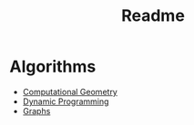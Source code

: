 #+TITLE: Readme
* Algorithms
  + [[file:geomtry/][Computational Geometry]]
  + [[file:dp/][Dynamic Programming]]
  + [[file:graphs/][Graphs]]
